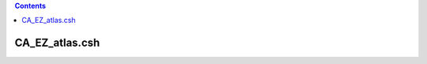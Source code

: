 .. contents:: 
    :depth: 4 

***************
CA_EZ_atlas.csh
***************

.. code-block:: none

